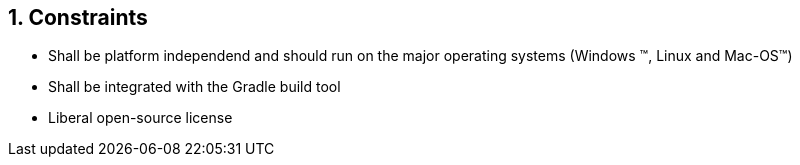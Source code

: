 :numbered:
== Constraints

* Shall be platform independend and should run on the major operating systems
(Windows (TM), Linux and Mac-OS(TM))
* Shall be integrated with the Gradle build tool
* Liberal open-source license
